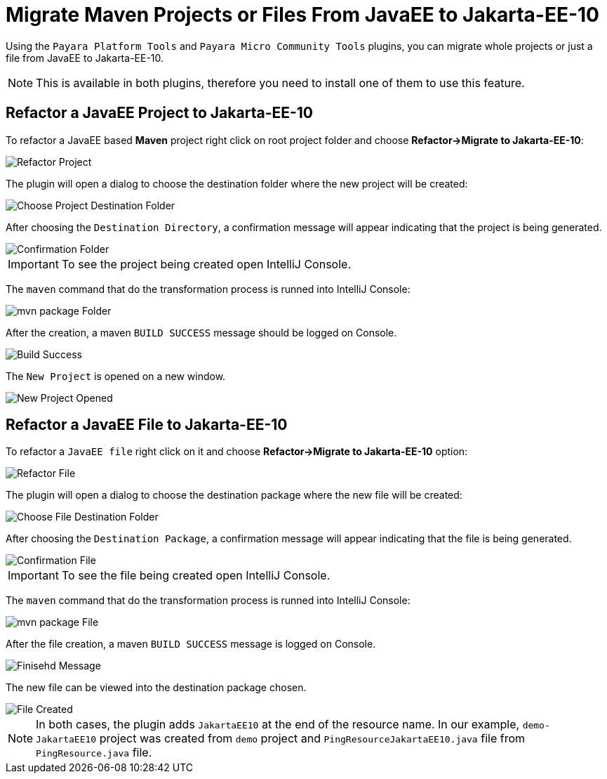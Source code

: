 = Migrate Maven Projects or Files From JavaEE to Jakarta-EE-10
:ordinal: 1

Using the `Payara Platform Tools` and `Payara Micro Community Tools` plugins, you can migrate whole projects or just a file from JavaEE to Jakarta-EE-10.

NOTE: This is available in both plugins, therefore you need to install one of them to use this feature.

[[refactor-project]]
== Refactor a JavaEE Project to Jakarta-EE-10
To refactor a JavaEE based *Maven* project right click on root project folder and choose *Refactor->Migrate to Jakarta-EE-10*:

image::intellij-plugin/migrate-to-jakarta/root-folder-Jakarta-EE-10.png[Refactor Project]

The plugin will open a dialog to choose the destination folder where the new project will be created:

image::intellij-plugin/migrate-to-jakarta/choose-new-project-dest-folder.png[Choose Project Destination Folder]

After choosing the `Destination Directory`, a confirmation message will appear indicating that the project is being generated.

image::intellij-plugin/migrate-to-jakarta/confirmation-folder.png[Confirmation Folder]

IMPORTANT: To see the project being created open IntelliJ Console.

The `maven` command that do the transformation process is runned into IntelliJ Console:

image::intellij-plugin/migrate-to-jakarta/mvn-package-folder.png[mvn package Folder]

After the creation, a maven `BUILD SUCCESS` message should be logged on Console.

image::intellij-plugin/migrate-to-jakarta/build-success.png[Build Success]

The `New Project` is opened on a new window.

image::intellij-plugin/migrate-to-jakarta/new-project-opened.png[New Project Opened]

[[refactor-file]]
== Refactor a JavaEE File to Jakarta-EE-10

To refactor a `JavaEE file` right click on it and choose *Refactor->Migrate to Jakarta-EE-10* option:

image::intellij-plugin/migrate-to-jakarta/file-to-Jakarta-EE-10.png[Refactor File]

The plugin will open a dialog to choose the destination package where the new file will be created:

image::intellij-plugin/migrate-to-jakarta/choose-new-file-dest-folder.png[Choose File Destination Folder]

After choosing the `Destination Package`, a confirmation message will appear indicating that the file is being generated.

image::intellij-plugin/migrate-to-jakarta/confirmation-file.png[Confirmation File]

IMPORTANT: To see the file being created open IntelliJ Console.

The `maven` command that do the transformation process is runned into IntelliJ Console:

image::intellij-plugin/migrate-to-jakarta/mvn-package-file.png[mvn package File]

After the file creation, a maven `BUILD SUCCESS` message is logged on Console.

image::intellij-plugin/migrate-to-jakarta/finish-file.png[Finisehd Message]

The new file can be viewed into the destination package chosen.

image::intellij-plugin/migrate-to-jakarta/file-created.png[File Created]

NOTE: In both cases, the plugin adds `JakartaEE10` at the end of the resource name. In our example, `demo-JakartaEE10` project was created from `demo` project and `PingResourceJakartaEE10.java` file from `PingResource.java` file.